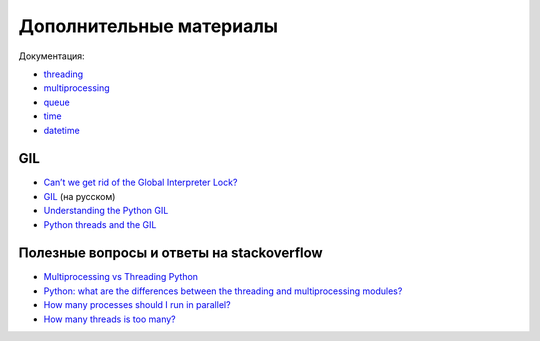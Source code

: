 Дополнительные материалы
------------------------

Документация:

-  `threading <https://docs.python.org/3/library/threading.html>`__
-  `multiprocessing <https://docs.python.org/3/library/multiprocessing.html>`__
-  `queue <https://docs.python.org/3/library/queue.html>`__
-  `time <https://docs.python.org/3/library/time.html>`__
-  `datetime <https://docs.python.org/3/library/datetime.html>`__

GIL
~~~

-  `Can’t we get rid of the Global Interpreter
   Lock? <https://docs.python.org/3/faq/library.html#can-t-we-get-rid-of-the-global-interpreter-lock>`__
-  `GIL <http://asvetlov.blogspot.com/2011/07/gil.html>`__ (на русском)
-  `Understanding the Python GIL <http://www.dabeaz.com/GIL/>`__
-  `Python threads and the
   GIL <http://jessenoller.com/blog/2009/02/01/python-threads-and-the-global-interpreter-lock>`__

Полезные вопросы и ответы на stackoverflow
~~~~~~~~~~~~~~~~~~~~~~~~~~~~~~~~~~~~~~~~~~

-  `Multiprocessing vs Threading
   Python <http://stackoverflow.com/questions/3044580/multiprocessing-vs-threading-python>`__
-  `Python: what are the differences between the threading and
   multiprocessing
   modules? <http://stackoverflow.com/questions/18114285/python-what-are-the-differences-between-the-threading-and-multiprocessing-modul>`__
-  `How many processes should I run in
   parallel? <https://stackoverflow.com/a/23816818>`__
-  `How many threads is too
   many? <https://stackoverflow.com/questions/481970/how-many-threads-is-too-many>`__

